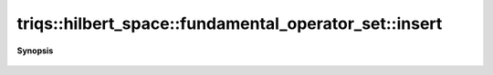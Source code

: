 ..
   Generated automatically by cpp2rst

.. highlight:: c
.. role:: red
.. role:: green
.. role:: param
.. role:: cppbrief


.. _fundamental_operator_set_insert:

triqs::hilbert_space::fundamental_operator_set::insert
======================================================


**Synopsis**

 .. rst-class:: cppsynopsis

    1. | :cppbrief:`Insert a new index sequence given as multiple `int`/`std::string` arguments`
       | :green:`template<typename IndexType>`
       | void :red:`insert` (IndexType const &... :param:`ind`)